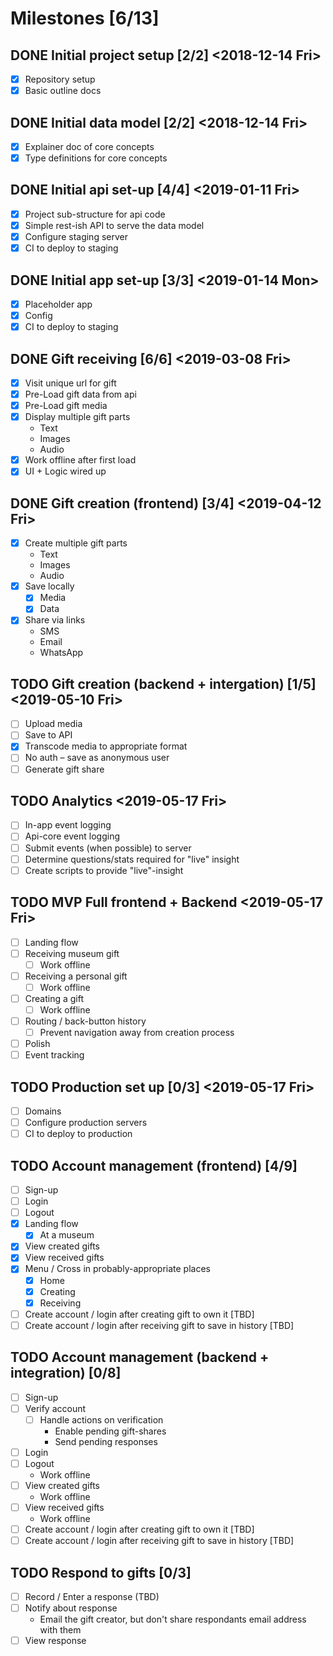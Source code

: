 * Milestones [6/13]
** DONE Initial project setup [2/2] <2018-12-14 Fri>
   CLOSED: [2018-12-10 Mon 18:14] DEADLINE: <2018-12-14 Fri>
   - [X] Repository setup
   - [X] Basic outline docs

** DONE Initial data model [2/2] <2018-12-14 Fri>
   CLOSED: [2018-12-14 Fri 14:45] DEADLINE: <2018-12-14 Fri>
   - [X] Explainer doc of core concepts
   - [X] Type definitions for core concepts

** DONE Initial api set-up [4/4] <2019-01-11 Fri>
   CLOSED: [2019-02-14 Thu 17:13] DEADLINE: <2019-01-11 Fri>
   - [X] Project sub-structure for api code
   - [X] Simple rest-ish API to serve the data model
   - [X] Configure staging server
   - [X] CI to deploy to staging

** DONE Initial app set-up [3/3] <2019-01-14 Mon>
   CLOSED: [2019-02-14 Thu 10:23] DEADLINE: <2019-01-14 Mon>
   - [X] Placeholder app
   - [X] Config
   - [X] CI to deploy to staging

** DONE Gift receiving [6/6] <2019-03-08 Fri>
   CLOSED: [2019-04-12 Fri 12:38] DEADLINE: <2019-03-08 Fri>
   - [X] Visit unique url for gift
   - [X] Pre-Load gift data from api
   - [X] Pre-Load gift media
   - [X] Display multiple gift parts
     - Text
     - Images
     - Audio
   - [X] Work offline after first load
   - [X] UI + Logic wired up

** DONE Gift creation (frontend) [3/4] <2019-04-12 Fri>
   CLOSED: [2019-05-02 Thu 12:10] DEADLINE: <2019-04-12 Fri>
   - [X] Create multiple gift parts
     - Text
     - Images
     - Audio
   - [X] Save locally
     - [X] Media
     - [X] Data
   - [X] Share via links
     - SMS
     - Email
     - WhatsApp

** TODO Gift creation (backend + intergation) [1/5] <2019-05-10 Fri>
   DEADLINE: <2019-05-10 Fri>
   - [ ] Upload media
   - [ ] Save to API
   - [X] Transcode media to appropriate format
   - [ ] No auth -- save as anonymous user
   - [ ] Generate gift share

** TODO Analytics <2019-05-17 Fri>
   DEADLINE: <2019-05-17 Fri>
   - [ ] In-app event logging
   - [ ] Api-core event logging
   - [ ] Submit events (when possible) to server
   - [ ] Determine questions/stats required for "live" insight
   - [ ] Create scripts to provide "live"-insight

** TODO MVP Full frontend + Backend <2019-05-17 Fri>
   DEADLINE: <2019-05-17 Fri>
   - [ ] Landing flow
   - [ ] Receiving museum gift
     - [ ] Work offline
   - [ ] Receiving a personal gift
     - [ ] Work offline
   - [ ] Creating a gift
     - [ ] Work offline
   - [ ] Routing / back-button history
     - [ ] Prevent navigation away from creation process
   - [ ] Polish
   - [ ] Event tracking

** TODO Production set up [0/3] <2019-05-17 Fri>
   DEADLINE: <2019-05-17 Fri>
   - [ ] Domains
   - [ ] Configure production servers
   - [ ] CI to deploy to production

** TODO Account management (frontend) [4/9]
   - [ ] Sign-up
   - [ ] Login
   - [ ] Logout
   - [X] Landing flow
     - [X] At a museum
   - [X] View created gifts
   - [X] View received gifts
   - [X] Menu / Cross in probably-appropriate places
     - [X] Home
     - [X] Creating
     - [X] Receiving
   - [ ] Create account / login after creating gift to own it [TBD]
   - [ ] Create account / login after receiving gift to save in history [TBD]

** TODO Account management (backend + integration) [0/8]
   - [ ] Sign-up
   - [ ] Verify account
     - [ ] Handle actions on verification
       - Enable pending gift-shares
       - Send pending responses
   - [ ] Login
   - [ ] Logout
     - Work offline
   - [ ] View created gifts
     - Work offline
   - [ ] View received gifts
     - Work offline
   - [ ] Create account / login after creating gift to own it [TBD]
   - [ ] Create account / login after receiving gift to save in history [TBD]

** TODO Respond to gifts [0/3]
   - [ ] Record / Enter a response (TBD)
   - [ ] Notify about response
     - Email the gift creator, but don't share respondants email address with them
   - [ ] View response
